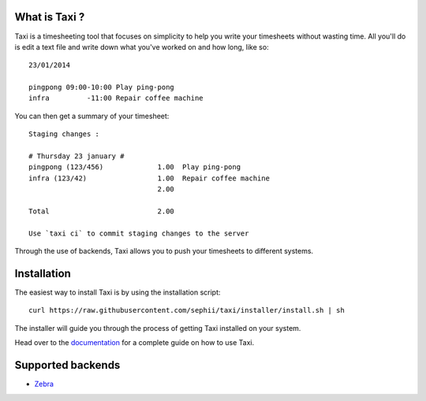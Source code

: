 What is Taxi ?
==============

Taxi is a timesheeting tool that focuses on simplicity to help you write your
timesheets without wasting time. All you'll do is edit a text file and write
down what you've worked on and how long, like so::

    23/01/2014

    pingpong 09:00-10:00 Play ping-pong
    infra         -11:00 Repair coffee machine

You can then get a summary of your timesheet::

    Staging changes :

    # Thursday 23 january #
    pingpong (123/456)             1.00  Play ping-pong
    infra (123/42)                 1.00  Repair coffee machine
                                   2.00

    Total                          2.00

    Use `taxi ci` to commit staging changes to the server

Through the use of backends, Taxi allows you to push your timesheets to
different systems.

Installation
============

The easiest way to install Taxi is by using the installation script::

    curl https://raw.githubusercontent.com/sephii/taxi/installer/install.sh | sh

The installer will guide you through the process of getting Taxi installed on
your system.

Head over to the `documentation
<http://taxi-timesheets.readthedocs.org/en/master/userguide.html>`_ for a
complete guide on how to use Taxi.

.. _supported_backends:

Supported backends
==================

* `Zebra <https://github.com/sephii/taxi-zebra>`_
